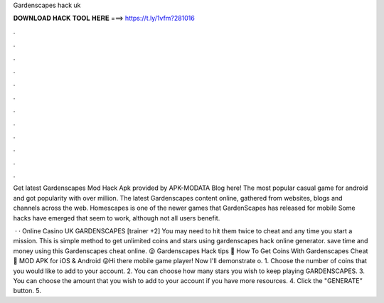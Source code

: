 Gardenscapes hack uk



𝐃𝐎𝐖𝐍𝐋𝐎𝐀𝐃 𝐇𝐀𝐂𝐊 𝐓𝐎𝐎𝐋 𝐇𝐄𝐑𝐄 ===> https://t.ly/1vfm?281016



.



.



.



.



.



.



.



.



.



.



.



.

Get latest Gardenscapes Mod Hack Apk provided by APK-MODATA Blog here! The most popular casual game for android and got popularity with over million. The latest Gardenscapes content online, gathered from websites, blogs and channels across the web. Homescapes is one of the newer games that GardenScapes has released for mobile Some hacks have emerged that seem to work, although not all users benefit.

 ·  · Online Casino UK GARDENSCAPES [trainer +2] You may need to hit them twice to cheat and any time you start a mission. This is simple method to get unlimited coins and stars using gardenscapes hack online generator. save time and money using this Gardenscapes cheat online. 😝 Gardenscapes Hack tips 🔑 How To Get Coins With Gardenscapes Cheat 🔑 MOD APK for iOS & Android 😝Hi there mobile game player! Now I'll demonstrate o. 1. Choose the number of coins that you would like to add to your account. 2. You can choose how many stars you wish to keep playing GARDENSCAPES. 3. You can choose the amount that you wish to add to your account if you have more resources. 4. Click the "GENERATE” button. 5.
